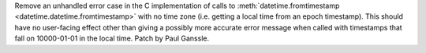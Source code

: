 Remove an unhandled error case in the C implementation of calls to
:meth:`datetime.fromtimestamp <datetime.datetime.fromtimestamp>` with no time
zone (i.e. getting a local time from an epoch timestamp). This should have no
user-facing effect other than giving a possibly more accurate error message
when called with timestamps that fall on 10000-01-01 in the local time. Patch
by Paul Ganssle.
